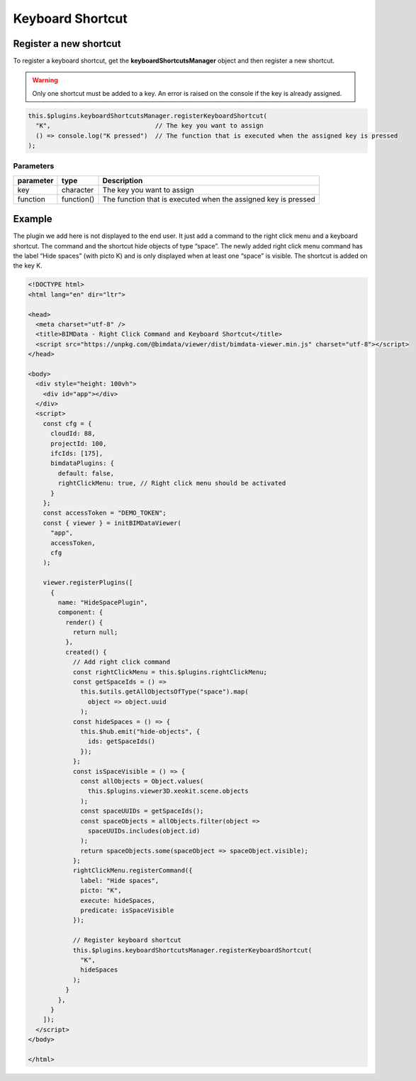 =================
Keyboard Shortcut
=================


Register a new shortcut
=======================

To register a keyboard shortcut, get the **keyboardShortcutsManager** object and then
register a new shortcut.

.. warning::

    Only one shortcut must be added to a key.
    An error is raised on the console if the key is already assigned.

.. code-block:: javascript

   this.$plugins.keyboardShortcutsManager.registerKeyboardShortcut(
     "K",                            // The key you want to assign
     () => console.log("K pressed")  // The function that is executed when the assigned key is pressed
   );

Parameters
------------

================  ===================  ====================================================================
parameter         type                  Description
================  ===================  ====================================================================
key               character            The key you want to assign
function          function()           The function that is executed when the assigned key is pressed
================  ===================  ====================================================================


Example
===========

The plugin we add here is not displayed to the end user. 
It just add a command to the right click menu and a keyboard shortcut.
The command and the shortcut hide objects of type “space”. 
The newly added right click menu command has the label “Hide spaces” (with picto K) and is only displayed when at least one “space” is visible. The shortcut is added on
the key K.

.. code-block:: html

   <!DOCTYPE html>
   <html lang="en" dir="ltr">

   <head>
     <meta charset="utf-8" />
     <title>BIMData - Right Click Command and Keyboard Shortcut</title>
     <script src="https://unpkg.com/@bimdata/viewer/dist/bimdata-viewer.min.js" charset="utf-8"></script>
   </head>

   <body>
     <div style="height: 100vh">
       <div id="app"></div>
     </div>
     <script>
       const cfg = {
         cloudId: 88,
         projectId: 100,
         ifcIds: [175],
         bimdataPlugins: {
           default: false,
           rightClickMenu: true, // Right click menu should be activated
         }
       };
       const accessToken = "DEMO_TOKEN";
       const { viewer } = initBIMDataViewer(
         "app",
         accessToken,
         cfg
       );

       viewer.registerPlugins([
         {
           name: "HideSpacePlugin",
           component: {
             render() {
               return null;
             },
             created() {
               // Add right click command
               const rightClickMenu = this.$plugins.rightClickMenu;
               const getSpaceIds = () =>
                 this.$utils.getAllObjectsOfType("space").map(
                   object => object.uuid
                 );
               const hideSpaces = () => {
                 this.$hub.emit("hide-objects", {
                   ids: getSpaceIds()
                 });
               };
               const isSpaceVisible = () => {
                 const allObjects = Object.values(
                   this.$plugins.viewer3D.xeokit.scene.objects
                 );
                 const spaceUUIDs = getSpaceIds();
                 const spaceObjects = allObjects.filter(object =>
                   spaceUUIDs.includes(object.id)
                 );
                 return spaceObjects.some(spaceObject => spaceObject.visible);
               };
               rightClickMenu.registerCommand({
                 label: "Hide spaces",
                 picto: "K",
                 execute: hideSpaces,
                 predicate: isSpaceVisible
               });

               // Register keyboard shortcut
               this.$plugins.keyboardShortcutsManager.registerKeyboardShortcut(
                 "K",
                 hideSpaces
               );
             }
           },
         }
       ]);
     </script>
   </body>

   </html>

.. raw:: html
   :file: ../_static/viewer_examples/viewer_custom_kb_shortcuts_example.html